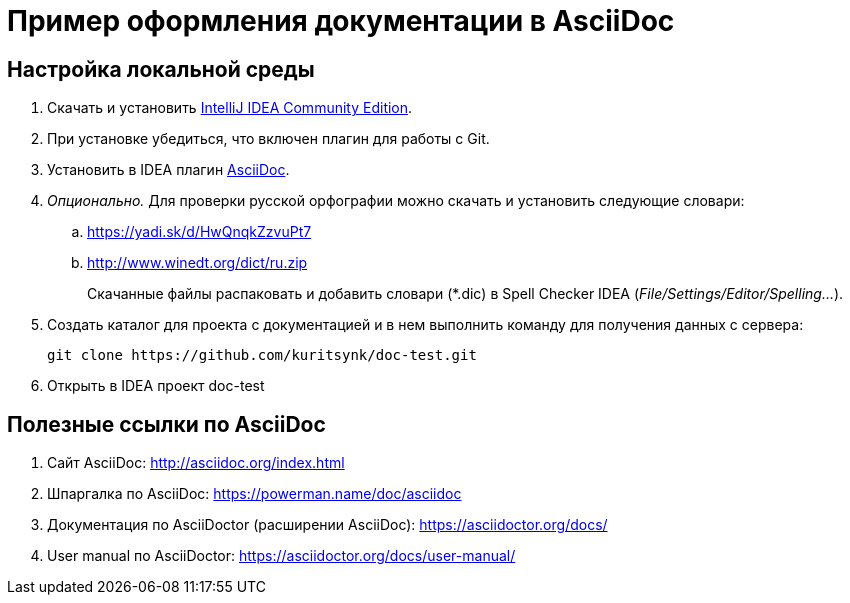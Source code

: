 = Пример оформления документации в AsciiDoc

== Настройка локальной среды

. Скачать и установить https://www.jetbrains.com/idea/download/[IntelliJ IDEA Community Edition].
. При установке убедиться, что включен плагин для работы с Git.
. Установить в IDEA плагин https://plugins.jetbrains.com/plugin/7391-asciidoc[AsciiDoc].
. _Опционально._ Для проверки русской орфографии можно скачать и установить следующие словари:
    .. https://yadi.sk/d/HwQnqkZzvuPt7
    .. http://www.winedt.org/dict/ru.zip
+
Скачанные файлы распаковать и добавить словари (*.dic) в Spell Checker IDEA (_File/Settings/Editor/Spelling..._).
. Создать каталог для проекта с документацией и в нем выполнить команду для получения данных с сервера:
+
```
git clone https://github.com/kuritsynk/doc-test.git
```
. Открыть в IDEA проект doc-test



== Полезные ссылки по AsciiDoc

. Сайт AsciiDoc: http://asciidoc.org/index.html
. Шпаргалка по AsciiDoc: https://powerman.name/doc/asciidoc
. Документация по AsciiDoctor (расширении AsciiDoc): https://asciidoctor.org/docs/
. User manual по AsciiDoctor: https://asciidoctor.org/docs/user-manual/